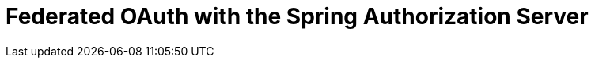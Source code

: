 = Federated OAuth with the Spring Authorization Server

// there's an example in the Spring Authorization Server samples that shows how you can get a Google and Github token with one SAS JWT token
